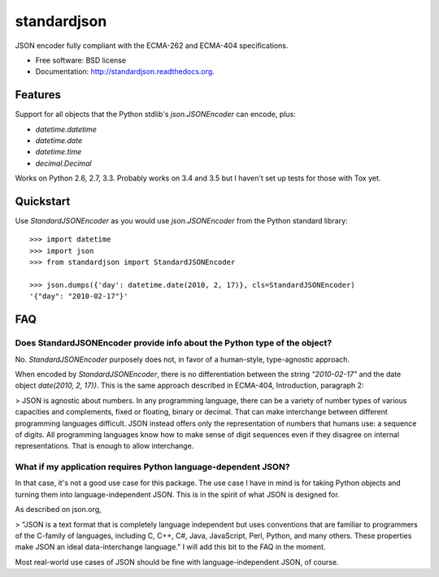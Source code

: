 ===============================
standardjson
===============================

.. image:: https://badge.fury.io/py/standardjson.png
    :target: http://badge.fury.io/py/standardjson
    
.. image:: https://travis-ci.org/audreyr/standardjson.png?branch=master
        :target: https://travis-ci.org/audreyr/standardjson

.. image:: https://pypip.in/d/standardjson/badge.png
        :target: https://pypi.python.org/pypi/standardjson


JSON encoder fully compliant with the ECMA-262 and ECMA-404 specifications.

* Free software: BSD license
* Documentation: http://standardjson.readthedocs.org.

Features
--------

Support for all objects that the Python stdlib's `json.JSONEncoder` can encode, plus:

* `datetime.datetime`
* `datetime.date`
* `datetime.time`
* `decimal.Decimal`

Works on Python 2.6, 2.7, 3.3. Probably works on 3.4 and 3.5 but I haven't set up tests for those with Tox yet.

Quickstart
----------

Use `StandardJSONEncoder` as you would use `json.JSONEncoder` from the Python standard library::

    >>> import datetime
    >>> import json
    >>> from standardjson import StandardJSONEncoder

    >>> json.dumps({'day': datetime.date(2010, 2, 17)}, cls=StandardJSONEncoder)
    '{"day": "2010-02-17"}'

FAQ
----

Does StandardJSONEncoder provide info about the Python type of the object?
~~~~~~~~~~~~~~~~~~~~~~~~~~~~~~~~~~~~~~~~~~~~~~~~~~~~~~~~~~~~~~~~~~~~~~~~~~~~

No. `StandardJSONEncoder` purposely does not, in favor of a human-style,
type-agnostic approach. 

When encoded by `StandardJSONEncoder`, there is no differentiation between
the string `"2010-02-17"` and the date object `date(2010, 2, 17)}`. This is
the same approach described in ECMA-404, Introduction, paragraph 2:

> JSON is agnostic about numbers. In any programming language, there can be a variety of number types of various capacities and complements, fixed or floating, binary or decimal. That can make interchange between different programming languages difficult. JSON instead offers only the representation of numbers that humans use: a sequence of digits. All programming languages know how to make sense of digit sequences even if they disagree on internal representations. That is enough to allow interchange. 

What if my application requires Python language-dependent JSON?
~~~~~~~~~~~~~~~~~~~~~~~~~~~~~~~~~~~~~~~~~~~~~~~~~~~~~~~~~~~~~~~~~~

In that case, it's not a good use case for this package. The use case I have in mind is for taking Python objects and turning them into language-independent JSON. This is in the spirit of what JSON is designed for.

As described on json.org,

> "JSON is a text format that is completely language independent but uses conventions that are familiar to programmers of the C-family of languages, including C, C++, C#, Java, JavaScript, Perl, Python, and many others. These properties make JSON an ideal data-interchange language." I will add this bit to the FAQ in the moment.

Most real-world use cases of JSON should be fine with language-independent JSON, of course.